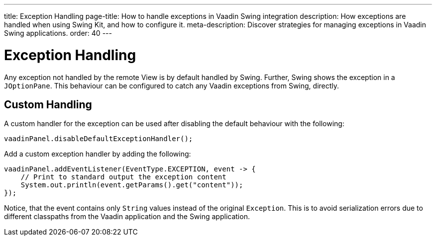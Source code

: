 ---
title: Exception Handling
page-title: How to handle exceptions in Vaadin Swing integration
description: How exceptions are handled when using Swing Kit, and how to configure it.
meta-description: Discover strategies for managing exceptions in Vaadin Swing applications.
order: 40
---


= Exception Handling

Any exception not handled by the remote View is by default handled by Swing. Further, Swing shows the exception in a [classname]`JOptionPane`. This behaviour can be configured to catch any Vaadin exceptions from Swing, directly.


== Custom Handling

A custom handler for the exception can be used after disabling the default behaviour with the following:

[source,java]
----
vaadinPanel.disableDefaultExceptionHandler();
----

Add a custom exception handler by adding the following:

[source,java]
----
vaadinPanel.addEventListener(EventType.EXCEPTION, event -> {
    // Print to standard output the exception content
    System.out.println(event.getParams().get("content"));
});
----

Notice, that the event contains only [classname]`String` values instead of the original [classname]`Exception`. This is to avoid serialization errors due to different classpaths from the Vaadin application and the Swing application.
